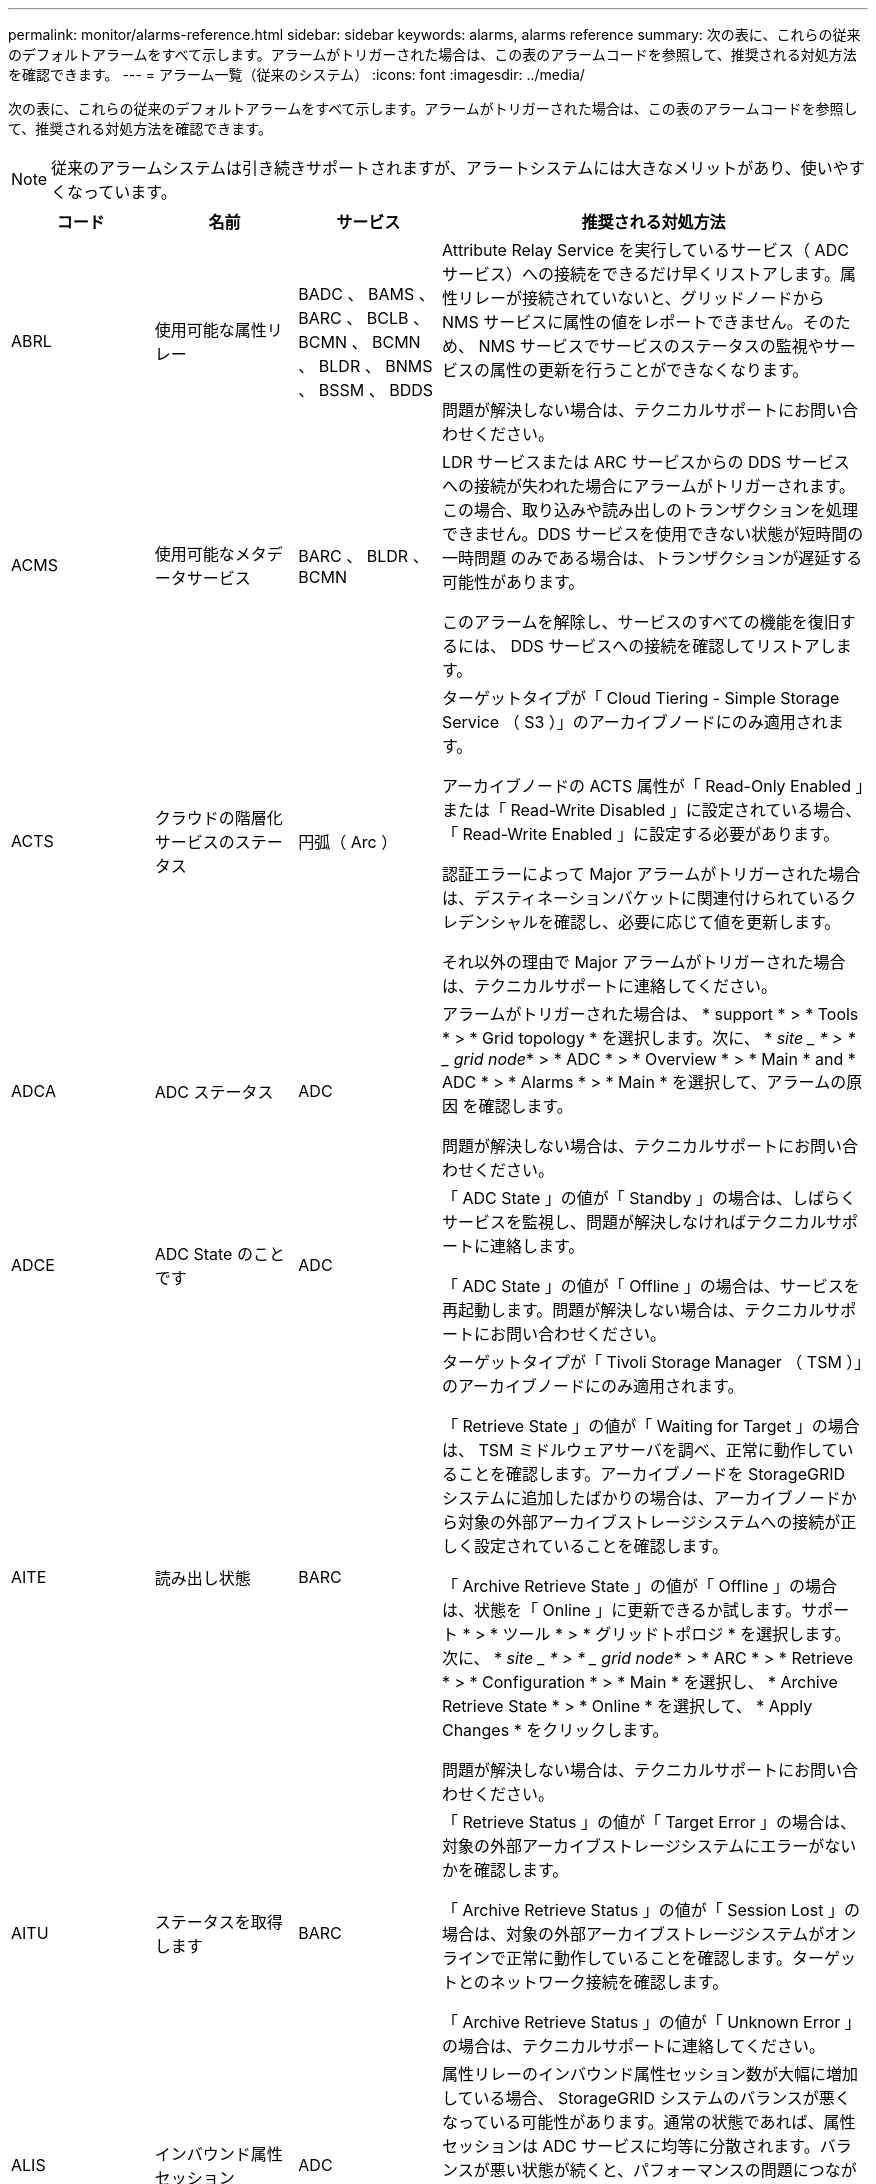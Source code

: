 ---
permalink: monitor/alarms-reference.html 
sidebar: sidebar 
keywords: alarms, alarms reference 
summary: 次の表に、これらの従来のデフォルトアラームをすべて示します。アラームがトリガーされた場合は、この表のアラームコードを参照して、推奨される対処方法を確認できます。 
---
= アラーム一覧（従来のシステム）
:icons: font
:imagesdir: ../media/


[role="lead"]
次の表に、これらの従来のデフォルトアラームをすべて示します。アラームがトリガーされた場合は、この表のアラームコードを参照して、推奨される対処方法を確認できます。


NOTE: 従来のアラームシステムは引き続きサポートされますが、アラートシステムには大きなメリットがあり、使いやすくなっています。

[cols="1a,1a,1a,3a"]
|===
| コード | 名前 | サービス | 推奨される対処方法 


 a| 
ABRL
 a| 
使用可能な属性リレー
 a| 
BADC 、 BAMS 、 BARC 、 BCLB 、 BCMN 、 BCMN 、 BLDR 、 BNMS 、 BSSM 、 BDDS
 a| 
Attribute Relay Service を実行しているサービス（ ADC サービス）への接続をできるだけ早くリストアします。属性リレーが接続されていないと、グリッドノードから NMS サービスに属性の値をレポートできません。そのため、 NMS サービスでサービスのステータスの監視やサービスの属性の更新を行うことができなくなります。

問題が解決しない場合は、テクニカルサポートにお問い合わせください。



 a| 
ACMS
 a| 
使用可能なメタデータサービス
 a| 
BARC 、 BLDR 、 BCMN
 a| 
LDR サービスまたは ARC サービスからの DDS サービスへの接続が失われた場合にアラームがトリガーされます。この場合、取り込みや読み出しのトランザクションを処理できません。DDS サービスを使用できない状態が短時間の一時問題 のみである場合は、トランザクションが遅延する可能性があります。

このアラームを解除し、サービスのすべての機能を復旧するには、 DDS サービスへの接続を確認してリストアします。



 a| 
ACTS
 a| 
クラウドの階層化サービスのステータス
 a| 
円弧（ Arc ）
 a| 
ターゲットタイプが「 Cloud Tiering - Simple Storage Service （ S3 ）」のアーカイブノードにのみ適用されます。

アーカイブノードの ACTS 属性が「 Read-Only Enabled 」または「 Read-Write Disabled 」に設定されている場合、「 Read-Write Enabled 」に設定する必要があります。

認証エラーによって Major アラームがトリガーされた場合は、デスティネーションバケットに関連付けられているクレデンシャルを確認し、必要に応じて値を更新します。

それ以外の理由で Major アラームがトリガーされた場合は、テクニカルサポートに連絡してください。



 a| 
ADCA
 a| 
ADC ステータス
 a| 
ADC
 a| 
アラームがトリガーされた場合は、 * support * > * Tools * > * Grid topology * を選択します。次に、 * _site _ * > * _ grid node_* > * ADC * > * Overview * > * Main * and * ADC * > * Alarms * > * Main * を選択して、アラームの原因 を確認します。

問題が解決しない場合は、テクニカルサポートにお問い合わせください。



 a| 
ADCE
 a| 
ADC State のことです
 a| 
ADC
 a| 
「 ADC State 」の値が「 Standby 」の場合は、しばらくサービスを監視し、問題が解決しなければテクニカルサポートに連絡します。

「 ADC State 」の値が「 Offline 」の場合は、サービスを再起動します。問題が解決しない場合は、テクニカルサポートにお問い合わせください。



 a| 
AITE
 a| 
読み出し状態
 a| 
BARC
 a| 
ターゲットタイプが「 Tivoli Storage Manager （ TSM ）」のアーカイブノードにのみ適用されます。

「 Retrieve State 」の値が「 Waiting for Target 」の場合は、 TSM ミドルウェアサーバを調べ、正常に動作していることを確認します。アーカイブノードを StorageGRID システムに追加したばかりの場合は、アーカイブノードから対象の外部アーカイブストレージシステムへの接続が正しく設定されていることを確認します。

「 Archive Retrieve State 」の値が「 Offline 」の場合は、状態を「 Online 」に更新できるか試します。サポート * > * ツール * > * グリッドトポロジ * を選択します。次に、 * _site _ * > * _ grid node_* > * ARC * > * Retrieve * > * Configuration * > * Main * を選択し、 * Archive Retrieve State * > * Online * を選択して、 * Apply Changes * をクリックします。

問題が解決しない場合は、テクニカルサポートにお問い合わせください。



 a| 
AITU
 a| 
ステータスを取得します
 a| 
BARC
 a| 
「 Retrieve Status 」の値が「 Target Error 」の場合は、対象の外部アーカイブストレージシステムにエラーがないかを確認します。

「 Archive Retrieve Status 」の値が「 Session Lost 」の場合は、対象の外部アーカイブストレージシステムがオンラインで正常に動作していることを確認します。ターゲットとのネットワーク接続を確認します。

「 Archive Retrieve Status 」の値が「 Unknown Error 」の場合は、テクニカルサポートに連絡してください。



 a| 
ALIS
 a| 
インバウンド属性セッション
 a| 
ADC
 a| 
属性リレーのインバウンド属性セッション数が大幅に増加している場合、 StorageGRID システムのバランスが悪くなっている可能性があります。通常の状態であれば、属性セッションは ADC サービスに均等に分散されます。バランスが悪い状態が続くと、パフォーマンスの問題につながる可能性があり

問題が解決しない場合は、テクニカルサポートにお問い合わせください。



 a| 
ALOS
 a| 
アウトバウンド属性セッション
 a| 
ADC
 a| 
ADC サービスの属性セッションが多く、過負荷状態になっています。このアラームがトリガーされた場合は、テクニカルサポートに連絡してください。



 a| 
ALUR
 a| 
到達不能な属性リポジトリ
 a| 
ADC
 a| 
NMS サービスとのネットワーク接続を調べ、属性リポジトリに接続できることを確認します。

このアラームがトリガーされ、ネットワーク接続に問題がない場合は、テクニカルサポートに連絡してください。



 a| 
AMQS （ AMQS ）
 a| 
キューに登録された監査メッセージ
 a| 
BADC 、 BAMS 、 BARC 、 BCLB 、 BCMN 、 BCMN 、 BLDR 、 BNMS 、 BDDS
 a| 
監査メッセージは、監査リレーまたは監査リポジトリにすぐに転送できない場合、ディスクキューに格納されます。ディスクキューがいっぱいになると、システムが停止する可能性があります。

時間内に対応して停止を回避できるように、ディスクキュー内のメッセージ数が次のしきい値に達すると AMQS アラームがトリガーされます。

* Notice ： 10 万件を超えるメッセージ
* Minor ： 50 万件以上のメッセージ
* Major ： 200 万件以上のメッセージ
* Critical ： 500 万件以上のメッセージ


AMQS アラームがトリガーされた場合は、システムの負荷を確認します。大量のトランザクションが発生していた場合は、時間が経つとアラームは自然に解消されます。この場合、このアラームは無視してかまいません。

アラームが解除されず重大度が上がった場合は、キューサイズのグラフを確認します。数時間から数日にわたって数値が増え続けている場合は、監査の負荷がシステムの監査キャパシティを超えている可能性があります。クライアントの処理率を下げるか、監査レベルを「 Error 」または「 Off 」に変更して、ログに記録される監査メッセージの数を減らしてください。を参照してください xref:../monitor/configure-audit-messages.adoc[監査メッセージとログの送信先を設定します]。



 a| 
AOTE
 a| 
ストアの状態
 a| 
BARC
 a| 
ターゲットタイプが「 Tivoli Storage Manager （ TSM ）」のアーカイブノードにのみ適用されます。

「 Store State 」の値が「 Waiting for Target 」の場合は、外部アーカイブストレージシステムを調べ、正常に動作していることを確認します。アーカイブノードを StorageGRID システムに追加したばかりの場合は、アーカイブノードから対象の外部アーカイブストレージシステムへの接続が正しく設定されていることを確認します。

「 Store State 」の値が「 Offline 」の場合は、「 Store Status 」の値を確認します。問題がある場合は解決してから、「 Store State 」を「 Online 」に戻します。



 a| 
AOTU
 a| 
ストアのステータス
 a| 
BARC
 a| 
「 Store Status 」の値が「 Session Lost 」の場合は、外部アーカイブストレージシステムが接続されてオンラインになっていることを確認します。

「 Target Error 」の値を入力して、外部アーカイブストレージシステムにエラーがないかを確認します。

「 Store Status 」の値が「 Unknown Error 」の場合は、テクニカルサポートに連絡してください。



 a| 
APMS
 a| 
ストレージマルチパス接続
 a| 
SSM のことです
 a| 
マルチパス状態アラームが「 Degraded 」と表示される場合（ * support * > * Tools * > * Grid topology * を選択し、 * _site _ * > * grid node_name * > * SSM * > * Events * を選択）、次の手順を実行します。

. インジケータライトが表示されていないケーブルを接続するか交換します。
. 1~5 分ほど待ちます。
+
最初のケーブルを接続してから少なくとも 5 分経過するまでは、他のケーブルを取り外さないでください。それよりも早くケーブルを取り外すと原因 、ルートボリュームが読み取り専用になり、ハードウェアの再起動が必要になります。

. SSM*>*Resources* ページに戻り ' ストレージ・ハードウェアのセクションで ' Degraded マルチパス・ステータスが Nominal に変更されていることを確認します




 a| 
ARCE
 a| 
アークの状態
 a| 
円弧（ Arc ）
 a| 
ARC サービスの状態は、 ARC のすべてのコンポーネント（ Replication 、 Store 、 Retrieve 、 Target ）が起動されるまでは「 Standby 」となり、その後、 Online に移行します。

「 ARC State 」の値が「 Standby 」から「 Online 」に切り替わらない場合は、 ARC のコンポーネントのステータスを確認します。

「 ARC State 」の値が「 Offline 」の場合は、サービスを再起動します。問題が解決しない場合は、テクニカルサポートにお問い合わせください。



 a| 
AROQ
 a| 
Objects Queued （オブジェクトのキュー
 a| 
円弧（ Arc ）
 a| 
このアラームは、対象の外部アーカイブストレージシステムの問題が原因でリムーバブルストレージデバイスが低速になっている場合や、複数の読み取りエラーが発生している場合にトリガーされることがあります。外部アーカイブストレージシステムにエラーがないかどうかを確認し、正常に動作していることを確認します。

このエラーは、データ要求の割合が高いことが原因で発生することがあります。この場合は、システムアクティビティが少なくなるとキューに登録されたオブジェクトの数も少なくなります



 a| 
ARRF
 a| 
要求の失敗
 a| 
円弧（ Arc ）
 a| 
対象の外部アーカイブストレージシステムからの読み出しに失敗した場合、一時的な問題 が原因である可能性があるため、アーカイブノードで読み出しが再試行されます。ただし、オブジェクトデータが破損している場合や完全に使用できないものとしてマークされている場合は、読み出しが失敗することはありません。この場合、アーカイブノードで読み出しの再試行が繰り返され、「 Request Failures 」の値が増え続けることになります。

このアラームは、要求されたデータを格納するストレージメディアが破損していることを示している可能性があります。外部アーカイブストレージシステムを調べて問題を詳しく診断します。

オブジェクトデータがアーカイブにないことが判明した場合は、オブジェクトを StorageGRID システムから削除する必要があります。詳細については、テクニカルサポートにお問い合わせください。

このアラームをトリガーした問題が解消されたら、障害数をリセットします。サポート * > * ツール * > * グリッドトポロジ * を選択します。次に、 * _site _ * > * _ grid node_* > * ARC * > * Retrieve * > * Configuration * > * Main * を選択し、 * Reset Request Failure Count * を選択して、 * Apply Changes * をクリックします。



 a| 
ARRV
 a| 
検証エラー
 a| 
円弧（ Arc ）
 a| 
この問題の診断と修正については、テクニカルサポートにお問い合わせください。

このアラームをトリガーした問題が解消されたら、障害数をリセットします。サポート * > * ツール * > * グリッドトポロジ * を選択します。次に、 * _site _ * > * _ grid node_* > * ARC * > * Retrieve * > * Configuration * > * Main * を選択し、 * Reset Verification Failure Count * を選択して * Apply Changes * をクリックします。



 a| 
ARVF
 a| 
Store Failures （ストア障害）
 a| 
円弧（ Arc ）
 a| 
このアラームは、対象の外部アーカイブストレージシステムのエラーが原因で発生することがあります。外部アーカイブストレージシステムにエラーがないかどうかを確認し、正常に動作していることを確認します。

このアラームをトリガーした問題が解消されたら、障害数をリセットします。サポート * > * ツール * > * グリッドトポロジ * を選択します。次に、 * _site _ * > * _ grid node_* > * ARC * > * Retrieve * > * Configuration * > * Main * を選択し、 * Reset Store Failure Count * を選択して、 * Apply Changes * をクリックします。



 a| 
ASXP
 a| 
監査共有
 a| 
AMS
 a| 
「 Audit Shares 」の値が「 Unknown 」の場合にアラームがトリガーされます。このアラームは、管理ノードのインストールまたは設定に問題があることを示している可能性があります。

問題が解決しない場合は、テクニカルサポートにお問い合わせください。



 a| 
AUMA
 a| 
AMS ステータス
 a| 
AMS
 a| 
「 AMS Status 」の値が「 DB Connectivity Error 」の場合は、グリッドノードを再起動します。

問題が解決しない場合は、テクニカルサポートにお問い合わせください。



 a| 
AUME
 a| 
AMS の状態
 a| 
AMS
 a| 
「 AMS State 」の値が「 Standby 」の場合は、しばらく StorageGRID システムを監視し、問題が解決しない場合は、テクニカルサポートにお問い合わせください。

「 AMS State 」の値が「 Offline 」の場合は、サービスを再起動します。問題が解決しない場合は、テクニカルサポートにお問い合わせください。



 a| 
補助
 a| 
監査エクスポートのステータス
 a| 
AMS
 a| 
アラームがトリガーされた場合は、原因となっている問題を修正し、 AMS サービスを再起動します。

問題が解決しない場合は、テクニカルサポートにお問い合わせください。



 a| 
BADD
 a| 
ストレージコントローラ障害ドライブ数
 a| 
SSM のことです
 a| 
このアラームは、 StorageGRID アプライアンスの 1 つ以上のドライブが故障したか、または最適な状態でない場合にトリガーされます。必要に応じてドライブを交換します。



 a| 
BASF
 a| 
使用可能なオブジェクト ID
 a| 
CMN
 a| 
StorageGRID システムのプロビジョニング時、 CMN サービスに決まった数のオブジェクト ID が割り当てられます。このアラームは、 StorageGRID システムでオブジェクト ID が不足し始めるとトリガーされます。

ID の割り当てを増やすには、テクニカルサポートにお問い合わせください。



 a| 
低音
 a| 
ID ブロック割り当てステータス
 a| 
CMN
 a| 
デフォルトでは、 ADC のクォーラムに達しないためにオブジェクト ID を割り当てることができない場合にアラームがトリガーされます。

CMN サービスでの ID ブロックの割り当てには、オンラインで接続されている ADC サービスがクォーラム（過半数）に達している必要があります。クォーラムに満たない場合、 ADC のクォーラムが再確立されるまで CMN サービスは新しい ID ブロックを割り当てることができません。ADC のクォーラムが失われても、グリッドのどこかに約 1 カ月分の ID がキャッシュされているため、通常は StorageGRID システムにすぐに影響が及ぶことはありません（クライアントによるコンテンツの取り込みと読み出しは引き続き可能です）。 ただし、この状態が続くと、 StorageGRID システムは新しいコンテンツを取り込むことができなくなります。

アラームがトリガーされた場合は、 ADC のクォーラムが失われた理由（ネットワークやストレージノードの障害など）を調べて適切に対処します。

問題が解決しない場合は、テクニカルサポートにお問い合わせください。



 a| 
BRDT
 a| 
コンピューティングコントローラシャーシの温度
 a| 
SSM のことです
 a| 
StorageGRID アプライアンスのコンピューティングコントローラの温度が公称のしきい値を超えるとアラームがトリガーされます。

過熱の原因となっているハードウェアコンポーネントや環境の問題を確認します。必要に応じて、コンポーネントを交換します。



 a| 
BTOF
 a| 
オフセット（ Offset ）
 a| 
BADC 、 BLDR 、 BNMS 、 BAMS 、 BCLB 、 BCMN 、 BARC
 a| 
サービスの時間（秒）とオペレーティングシステムの時間が大きく異なる場合にアラームがトリガーされます。通常の状態であれば、サービスは自動的に再同期されます。サービスの時間とオペレーティングシステムの時間のずれが大きくなると、システムの運用に影響を及ぼすことがあります。StorageGRID システムの時間ソースが正しいことを確認します。

問題が解決しない場合は、テクニカルサポートにお問い合わせください。



 a| 
BTSE
 a| 
クロックの状態
 a| 
BADC 、 BLDR 、 BNMS 、 BAMS 、 BCLB 、 BCMN 、 BARC
 a| 
サービスの時間がオペレーティングシステムで追跡された時間と同期されていない場合にアラームがトリガーされます。通常の状態であれば、サービスは自動的に再同期されます。オペレーティングシステムの時間とのずれが大きくなると、システムの運用に影響を及ぼすことがあります。StorageGRID システムの時間ソースが正しいことを確認します。

問題が解決しない場合は、テクニカルサポートにお問い合わせください。



 a| 
CAHP
 a| 
Java ヒープ使用率
 a| 
DDS
 a| 
Java のガベージコレクションが追いつかず、システムの正常な動作に必要なヒープスペースを確保できなくなった場合にアラームがトリガーされます。アラームは、 DDS のメタデータストアに対するユーザのワークロードがシステム全体で利用できるリソースを超えていることを示している可能性があります。ダッシュボードで ILM アクティビティを確認するか、 * support * > * Tools * > * Grid Topology * を選択し、 * _site _ * > * _grid node_name > * DDS * > * Resources * > * Overview * > * Main * を選択します。

問題が解決しない場合は、テクニカルサポートにお問い合わせください。



 a| 
CAIH
 a| 
使用可能な取り込み先の数
 a| 
CLB の機能です
 a| 
このアラームは廃止されました。



 a| 
CAQH
 a| 
使用可能な宛先の数
 a| 
CLB の機能です
 a| 
このアラームは、使用可能な LDR サービスの根本的な問題が修正されると解除されます。LDR サービスの HTTP コンポーネントがオンラインで正常に実行されていることを確認します。

問題が解決しない場合は、テクニカルサポートにお問い合わせください。



 a| 
カーサ
 a| 
データストアのステータス
 a| 
DDS
 a| 
Cassandra のメタデータストアが使用できなくなるとアラームが生成されます。

Cassandra のステータスを確認します。

. ストレージ・ノードで、 Passwords.txt ファイルに記載されたパスワードを使用して、 admin としてログインし、 su を実行して root に切り替えます。
. 「 service cassandra status 」と入力します
. Cassandra が実行されていない場合は、再起動します。「 service cassandra restart 」


このアラームは、ストレージノードに対するメタデータストア（ Cassandra データベース）のリビルドが必要なことを示している可能性もあります。

の Services ： Status - Cassandra （ SVST ）アラームのトラブルシューティングに関する情報を参照してください xref:troubleshooting-metadata-issues.adoc[メタデータに関する問題のトラブルシューティング]。

問題が解決しない場合は、テクニカルサポートにお問い合わせください。



 a| 
ケース
 a| 
データストアの状態
 a| 
DDS
 a| 
このアラームは、インストール時または拡張時にトリガーされ、新しいデータストアがグリッドに追加されていることを示します。



 a| 
CCES
 a| 
Incoming Sessions - Established
 a| 
CLB の機能です
 a| 
このアラームは、ゲートウェイノード上の現在アクティブな（開いている） HTTP セッションの数が 20 、 000 以上になるとトリガーされます。クライアントの接続数が多すぎると、接続エラーが発生することがあります。ワークロードを減らす必要があります。



 a| 
CCNA
 a| 
コンピューティングハードウェア
 a| 
SSM のことです
 a| 
このアラームは、 StorageGRID アプライアンスのコンピューティングコントローラハードウェアのステータスが「 Needs Attention 」になるとトリガーされます。



 a| 
CDLP
 a| 
Metadata Used Space （ Percent ）
 a| 
DDS
 a| 
このアラームは、「 Metadata Effective Space （ CEMS ）」が 70% 使用済み（ Minor アラーム）、 90% 使用済み（ Major アラーム）、 100% 使用済み（ Critical アラーム）に達した場合に、それぞれトリガーされます。

このアラームが 90% のしきい値に達すると、 Grid Manager のダッシュボードに警告が表示されます。できるだけ早く拡張手順 を実行して新しいストレージノードを追加する必要があります。を参照してください xref:../expand/index.adoc[グリッドを展開します]。

このアラームが 100% のしきい値に達した場合は、オブジェクトの取り込みを停止し、すぐにストレージノードを追加する必要があります。Cassandra は、コンパクションや修復などの必須処理を実行するために一定量のスペースを必要とします。オブジェクトメタデータの使用スペースが使用可能なスペースの 100% を超えると、これらの処理に影響します。望ましくない結果が生じる可能性があります。

* 注：ストレージノードを追加できない場合は、テクニカルサポートにお問い合わせください。

新しいストレージノードが追加されると、すべてのストレージノード間でオブジェクトメタデータが自動的にリバランシングされ、アラームが解除されます。

の Low metadata storage アラートのトラブルシューティングに関する情報も参照してください xref:troubleshooting-metadata-issues.adoc[メタデータに関する問題のトラブルシューティング]。



 a| 
CLBA
 a| 
CLB のステータス
 a| 
CLB の機能です
 a| 
アラームがトリガーされた場合は、 * support * > * Tools * > * Grid Topology * を選択し、 * _site _ * > * _ grid node_name * > * CLB * > * Overview * > * Main * および * CLB * > * Alarms * > * Main * を選択して、アラームの原因 を確認し、問題のトラブルシューティングを行います。

問題が解決しない場合は、テクニカルサポートにお問い合わせください。



 a| 
CLBE
 a| 
CLB の状態
 a| 
CLB の機能です
 a| 
「 CLB State 」の値が「 Standby 」の場合は、しばらく状況を監視し、問題が解決しなければテクニカルサポートに連絡します。

「 Offline 」の場合は、サーバハードウェアの既知の問題（サーバが接続されていないなど）や計画的停止がないことを確認し、サービスを再起動します。問題が解決しない場合は、テクニカルサポートにお問い合わせください。



 a| 
CMNA
 a| 
CMN のステータス
 a| 
CMN
 a| 
CMN Status の値が Error の場合は、 * support * > * Tools * > * Grid topology * を選択し、 * _site _ * > * _ grid node_name * > * CMN * > * Overview * > * Main * and * CMN * > * Alarms * > * Main * を選択してエラーの原因 を確認し、問題のトラブルシューティングを行います。

プライマリ管理ノードのハードウェアの更新時に CMN の状態が切り替わると（「 CMN State 」の値が「 Standby 」から「 Online 」に変わると）、アラームがトリガーされ、「 CMN Status 」の値が「 No Online CMN 」になります。

問題が解決しない場合は、テクニカルサポートにお問い合わせください。



 a| 
CPRC
 a| 
残り容量
 a| 
NMS
 a| 
残り容量（ NMS データベースに対して確立できる接続の数）が設定されたアラームの重大度を下回るとアラームがトリガーされます。

アラームがトリガーされた場合は、テクニカルサポートに連絡してください。



 a| 
cPSA
 a| 
コンピューティングコントローラの電源装置 A
 a| 
SSM のことです
 a| 
StorageGRID アプライアンスのコンピューティングコントローラに電源装置 A を搭載した問題 がある場合にアラームがトリガーされます。

必要に応じて、コンポーネントを交換します。



 a| 
cPSB
 a| 
コンピューティングコントローラの電源装置 B
 a| 
SSM のことです
 a| 
StorageGRID アプライアンスのコンピューティングコントローラに電源装置 B を搭載した問題 があると、アラームがトリガーされます。

必要に応じて、コンポーネントを交換します。



 a| 
CPUT
 a| 
コンピューティングコントローラの CPU 温度
 a| 
SSM のことです
 a| 
StorageGRID アプライアンスのコンピューティングコントローラの CPU の温度が公称のしきい値を超えるとアラームがトリガーされます。

ストレージノードが StorageGRID アプライアンスである場合は、 StorageGRID システムのコントローラを調査する必要があります。

過熱の原因となっているハードウェアコンポーネントや環境の問題を確認します。必要に応じて、コンポーネントを交換します。



 a| 
DNST
 a| 
DNS ステータス
 a| 
SSM のことです
 a| 
インストールが完了すると、 SSM サービスで DNST アラームがトリガーされます。DNS の設定が完了し、新しいサーバの情報がすべてのグリッドノードに送られると、アラームはキャンセルされます。



 a| 
ECCD
 a| 
破損フラグメントが検出されました
 a| 
LDR
 a| 
バックグラウンド検証プロセスでイレイジャーコーディングされたフラグメントの破損が検出されるとアラームがトリガーされます。破損したフラグメントが検出された場合、フラグメントの再構築が試行されます。「 Corrupt Fragments Detected 」属性と「 Copies Lost 」属性を 0 にリセットし、それらのカウントが再び増えるかどうかを確認します。カウントが増える場合は、ストレージノードの基盤となるストレージに問題がある可能性があります。イレイジャーコーディングされたオブジェクトデータのコピーは、損失または破損したフラグメントの数がイレイジャーコーディングのフォールトトレランスを超えないかぎり欠落とはみなされません。したがって、破損したフラグメントがあっても、オブジェクトの読み出しは引き続き可能な場合もあります。

問題が解決しない場合は、テクニカルサポートにお問い合わせください。



 a| 
ECST
 a| 
検証ステータス
 a| 
LDR
 a| 
このアラームは、このストレージノードのイレイジャーコーディングオブジェクトデータに対するバックグラウンド検証プロセスの現在のステータスを示します。

バックグラウンド検証プロセスでエラーが発生すると、 Major アラームがトリガーされます。



 a| 
FOPN
 a| 
オープンファイル記述子
 a| 
BADC 、 BAMS 、 BARC 、 BCLB 、 BCMN 、 BCMN 、 BLDR 、 BNMS 、 BSSM 、 BDDS
 a| 
アクティビティのピーク時に FOPN が大きくなることがあります。アクティビティが少ない時間帯も低下しない場合は、テクニカルサポートにお問い合わせください。



 a| 
HSTE
 a| 
HTTP State のことです
 a| 
BLDR
 a| 
HSTU の推奨処置を参照してください。



 a| 
ステュディオ
 a| 
HTTP ステータス
 a| 
BLDR
 a| 
HSTE と HSTU は、 S3 、 Swift 、およびその他の内部 StorageGRID トラフィックを含むすべての LDR トラフィックの HTTP プロトコルに関連したアラームです。アラームは、次のいずれかの状況が発生したことを示します。

* HTTP プロトコルが手動でオフラインにされた。
* Auto-Start HTTP 属性が無効になりました。
* LDR サービスがシャットダウン中である。


Auto-Start HTTP 属性はデフォルトで有効になっています。この設定を変更すると、再起動後も HTTP がオフラインのままになる可能性があります。

必要に応じて、 LDR サービスが再起動するまで待ちます。

サポート * > * ツール * > * グリッドトポロジ * を選択します。次に、「 * _ ストレージ・ノード _ * > * LDR * > * Configuration * 」を選択します。HTTP プロトコルがオフラインの場合は、オンラインにします。Auto-Start HTTP 属性が有効になっていることを確認します。

HTTP プロトコルがオフラインのままになる場合は、テクニカルサポートにお問い合わせください。



 a| 
HTAS
 a| 
HTTP を自動起動します
 a| 
LDR
 a| 
起動時に HTTP サービスを自動的に開始するかどうかを指定します。これはユーザ指定の設定オプションです。



 a| 
IRSU
 a| 
インバウンドレプリケーションステータス
 a| 
BLDR 、 BARC
 a| 
インバウンドレプリケーションが無効になっていることを示します。構成設定を確認します。 * support * > * Tools * > * Grid topology * を選択します。次に、 * _site _ * > * _ grid node_name > * LDR * > * Replication * > * Configuration * > * Main * を選択します。



 a| 
LATA （ LATA
 a| 
平均レイテンシ
 a| 
NMS
 a| 
接続に問題がないかを確認します。

システムアクティビティを調べ、システムアクティビティが増えていることを確認します。システムアクティビティが増えれば、属性データアクティビティも増えます。このアクティビティが増加すると、属性データの処理に遅延が生じます。これは正常なシステムアクティビティであり、自然に解消されます。

複数のアラームがないか確認します。トリガーされたアラームの数が多すぎると、平均レイテンシが高くなることがあります。

問題が解決しない場合は、テクニカルサポートにお問い合わせください。



 a| 
LDRE
 a| 
LDR の状態
 a| 
LDR
 a| 
「 LDR State 」の値が「 Standby 」の場合は、しばらく状況を監視し、問題が解決しなければテクニカルサポートに連絡します。

「 LDR State 」の値が「 Offline 」の場合は、サービスを再起動します。問題が解決しない場合は、テクニカルサポートにお問い合わせください。



 a| 
失われました
 a| 
Lost Objects
 a| 
DDS 、 LDR
 a| 
要求されたオブジェクトのコピーを StorageGRID システム内のいずれの場所からも読み出せない場合にトリガーされます。LOST （ Lost Objects ）アラームがトリガーされる前に、欠落オブジェクトをシステム内の他の場所から読み出して置き換えることができます。

損失オブジェクトとは、データが失われたことを表します。Lost Objects 属性の値は、 ILM ポリシーを満たすためにコンテンツが DDS サービスで意図的にパージされた場合を除き、オブジェクトの場所の数が 0 になるたびに増えていきます。

LOST （ Lost Object ）アラームはすぐに調査する必要があります。問題が解決しない場合は、テクニカルサポートにお問い合わせください。

xref:troubleshooting-lost-and-missing-object-data.adoc[失われたオブジェクトデータと欠落しているオブジェクトデータのトラブルシューティング]



 a| 
MCEP
 a| 
管理インターフェイス証明書の有効期限
 a| 
CMN
 a| 
管理インターフェイスへのアクセスに使用される証明書の有効期限が近づくとトリガーされます。

. Grid Manager から、 * configuration * > * Security * > * Certificates * を選択します。
. [* グローバル * ] タブで、 [* 管理インターフェイス証明書 * ] を選択します。
. xref:../admin/configuring-custom-server-certificate-for-grid-manager-tenant-manager.adoc#add-a-custom-management-interface-certificate[新しい管理インターフェイス証明書をアップロードします。]




 a| 
MINQ
 a| 
キューに登録された電子メール通知
 a| 
NMS
 a| 
NMS サービスをホストするサーバと外部のメールサーバのネットワーク接続を確認します。また、 E メールサーバの設定が正しいことを確認します。

xref:managing-alarms.adoc[アラーム用 E メールサーバの設定（従来型システム）]



 a| 
分
 a| 
電子メール通知のステータス
 a| 
BNMS
 a| 
NMS サービスでメールサーバに接続できない場合に Minor アラームがトリガーされます。NMS サービスをホストするサーバと外部のメールサーバのネットワーク接続を確認します。また、 E メールサーバの設定が正しいことを確認します。

xref:managing-alarms.adoc[アラーム用 E メールサーバの設定（従来型システム）]



 a| 
お見逃しなく
 a| 
NMS インターフェイスエンジンステータス
 a| 
BNMS
 a| 
インターフェイスコンテンツを収集および生成する管理ノードの NMS インターフェイスエンジンがシステムから切断されている場合にアラームがトリガーされます。Server Manager で、サーバの個々のアプリケーションが停止しているかどうかを確認します。



 a| 
ナン
 a| 
ネットワーク自動ネゴシエーション設定
 a| 
SSM のことです
 a| 
ネットワークアダプタの設定を確認します。設定は、ネットワークのルータとスイッチの設定と一致する必要があります。

設定が正しくないと、システムのパフォーマンスに重大な影響を及ぼす可能性があります。



 a| 
NDUP （ NDUP ）
 a| 
ネットワークのデュプレックス設定
 a| 
SSM のことです
 a| 
ネットワークアダプタの設定を確認します。設定は、ネットワークのルータとスイッチの設定と一致する必要があります。

設定が正しくないと、システムのパフォーマンスに重大な影響を及ぼす可能性があります。



 a| 
NLNK
 a| 
ネットワークリンク検出
 a| 
SSM のことです
 a| 
ポートとスイッチのネットワークケーブル接続を確認します。

ネットワークルータ、スイッチ、およびアダプタの設定を確認します。

サーバを再起動します。

問題が解決しない場合は、テクニカルサポートにお問い合わせください。



 a| 
NRER
 a| 
受信エラー
 a| 
SSM のことです
 a| 
NRER アラームの原因としては、次のようなものが考えられます。

* Forward Error Correction （ FEC; 前方誤り訂正）の不一致
* スイッチポートと NIC の MTU が一致しません
* リンクエラー率が高くなっています
* NIC リングバッファオーバーラン


の Network Receive Error （ NRER ）アラームのトラブルシューティングに関する情報を参照してください xref:troubleshooting-network-hardware-and-platform-issues.adoc[ネットワーク、ハードウェア、およびプラットフォームの問題をトラブルシューティングする]。



 a| 
NRLY の場合
 a| 
使用可能な監査リレー
 a| 
BADC 、 BARC 、 BCLB 、 BCMN 、 BLDR 、 BNMS 、 BDDS
 a| 
ADC サービスに監査リレーが接続されていないと、監査イベントを報告できません。接続がリストアされるまではキューに登録され、ユーザには提供されません。

できるだけ早く ADC サービスへの接続をリストアします。

問題が解決しない場合は、テクニカルサポートにお問い合わせください。



 a| 
NSCA
 a| 
NMS ステータス
 a| 
NMS
 a| 
「 NMS Status 」の値が「 DB Connectivity Error 」の場合は、サービスを再起動します。問題が解決しない場合は、テクニカルサポートにお問い合わせください。



 a| 
NSCE
 a| 
NMS State （ NMS 状態）
 a| 
NMS
 a| 
「 NMS State 」の値が「 Standby 」の場合は、しばらく状況を監視し、問題が解決しなければテクニカルサポートに連絡します。

「 NMS State 」の値が「 Offline 」の場合は、サービスを再起動します。問題が解決しない場合は、テクニカルサポートにお問い合わせください。



 a| 
NSPD
 a| 
スピード
 a| 
SSM のことです
 a| 
ネットワーク接続またはドライバの互換性の問題が原因である可能性があります。問題が解決しない場合は、テクニカルサポートにお問い合わせください。



 a| 
NTBR
 a| 
空きテーブルスペース
 a| 
NMS
 a| 
アラームがトリガーされた場合は、データベースの使用量がどのくらいのペースで変化しているかを確認します。時間とともに徐々に変化するのではなく、急激に低下した場合は、エラー状態を示します。問題が解決しない場合は、テクニカルサポートにお問い合わせください。

アラームのしきい値を調整することで、追加のストレージの割り当てが必要になったときにプロアクティブに管理できます。

使用可能なスペースがしきい値の下限（アラームのしきい値を参照）に達した場合は、テクニカルサポートに連絡してデータベースの割り当てを変更します。



 a| 
入力します
 a| 
送信エラー
 a| 
SSM のことです
 a| 
これらのエラーは、手動でリセットしなくても解消されます。解消されない場合は、ネットワークハードウェアを確認します。アダプタのハードウェアとドライバが正しくインストールされ、ネットワークのルータやスイッチと連携するように設定されていることを確認します。

原因となっている問題を解決したら、カウンタをリセットします。サポート * > * ツール * > * グリッドトポロジ * を選択します。次に、 * _site _ * > * _ grid node_* > * SSM * > * Resources * > * Configuration * > * Main * を選択し、 * Reset Transmit Error Count * を選択して、 * Apply Changes * をクリックします。



 a| 
NTFQ
 a| 
NTP 周波数オフセット
 a| 
SSM のことです
 a| 
周波数オフセットが設定されたしきい値を超えている場合は、ハードウェアのローカルクロックに問題がある可能性があります。問題が解決しない場合は、テクニカルサポートに連絡して交換を手配してください。



 a| 
NTLK
 a| 
NTP ロック
 a| 
SSM のことです
 a| 
NTP デーモンが外部の時間ソースにロックされていない場合は、指定された外部時間ソースへのネットワーク接続とそれらの可用性および安定性を確認します。



 a| 
NTOF
 a| 
NTP 時間オフセット
 a| 
SSM のことです
 a| 
時間オフセットが設定されたしきい値を超えている場合は、ハードウェアのローカルクロックのオシレーターに問題がある可能性があります。問題が解決しない場合は、テクニカルサポートに連絡して交換を手配してください。



 a| 
NTSJ
 a| 
選択された時間ソースジッタ
 a| 
SSM のことです
 a| 
この値は、ローカルサーバ上の NTP が参照として使用している時間ソースの信頼性と安定性を示します。

アラームがトリガーされた場合は、時間ソースのオシレーターが故障しているか、時間ソースへの WAN リンクに問題がある可能性があります。



 a| 
NTSU
 a| 
NTP ステータス
 a| 
SSM のことです
 a| 
「 NTP Status 」の値が「 Not Running 」の場合は、テクニカルサポートに連絡してください。



 a| 
OPST の場合
 a| 
全体的な電源ステータス
 a| 
SSM のことです
 a| 
StorageGRID アプライアンスの電源が推奨される動作電圧と大きく異なる場合にアラームがトリガーされます。

電源装置 A と B のステータスを調べ、どちらの電源装置に異常があるかを確認します。

必要に応じて、電源装置を交換します。



 a| 
OQRT の場合
 a| 
隔離されたオブジェクト
 a| 
LDR
 a| 
StorageGRID システムでオブジェクトが自動的にリストアされたあと、隔離されたオブジェクトを隔離ディレクトリから削除できます。

. サポート * > * ツール * > * グリッドトポロジ * を選択します。
. サイト * > * ストレージノード * > * LDR * > * Verification * > * Configuration * > * Main * の順に選択します。
. ［ * 隔離オブジェクトの削除 * ］ を選択します。
. [ 変更の適用 *] をクリックします。


隔離されたオブジェクトが削除され、数がゼロにリセットされます。



 a| 
ORSU
 a| 
アウトバウンドレプリケーションステータス
 a| 
BLDR 、 BARC
 a| 
アウトバウンドレプリケーションを実行できず、ストレージからオブジェクトを読み出せない状態になっていることを示します。アウトバウンドレプリケーションが手動で無効になった場合にアラームがトリガーされます。サポート * > * ツール * > * グリッドトポロジ * を選択します。次に、 * _site _ * > * _ grid node_name > * LDR * > * Replication * > * Configuration * を選択します。

LDR サービスでレプリケーションを実行できない場合にもアラームがトリガーされます。サポート * > * ツール * > * グリッドトポロジ * を選択します。次に、 * _site _ * > * _grid node_name * > * ldr * > * Storage * を選択します。



 a| 
OSLF
 a| 
シェルフステータス
 a| 
SSM のことです
 a| 
ストレージアプライアンスのストレージシェルフのいずれかのコンポーネントのステータスがデグレードになると、アラームがトリガーされます。ストレージシェルフコンポーネントには、 IOM 、ファン、電源装置、ドライブドロワーが含まれます。このアラームがトリガーされた場合は、アプライアンスのメンテナンス手順を参照してください。



 a| 
PMEM
 a| 
サービスメモリ使用率（パーセント）
 a| 
BADC 、 BAMS 、 BARC 、 BCLB 、 BCMN 、 BCMN 、 BLDR 、 BNMS 、 BSSM 、 BDDS
 a| 
には、 Over Y% RAM の値を指定できます。 Y は、サーバで使用されているメモリの割合を表します。

80% 未満であれば問題ありません。90% を超える場合は問題があると考えられます。

1 つのサービスのメモリ使用率が高い場合は、状況を監視して調査します。

問題が解決しない場合は、テクニカルサポートにお問い合わせください。



 a| 
PSAS
 a| 
Power Supply A Status の順に選択します
 a| 
SSM のことです
 a| 
StorageGRID アプライアンスの電源装置 A が推奨される動作電圧と大きく異なる場合にアラームがトリガーされます。

必要に応じて、電源装置 A を交換します



 a| 
PSBS
 a| 
電源装置 B のステータス
 a| 
SSM のことです
 a| 
StorageGRID アプライアンスの電源装置 B が推奨される動作電圧と大きく異なる場合にアラームがトリガーされます。

必要に応じて、電源装置 B を交換します



 a| 
RDTE
 a| 
Tivoli Storage Manager の状態
 a| 
BARC
 a| 
ターゲットタイプが「 Tivoli Storage Manager （ TSM ）」のアーカイブノードにのみ適用されます。

「 Tivoli Storage Manager State 」の値が「 Offline 」の場合は、「 Tivoli Storage Manager Status 」を確認して問題を解決します。

コンポーネントをオンラインに戻します。サポート * > * ツール * > * グリッドトポロジ * を選択します。次に、 * _site _ * > * _ grid node_* > * ARC * > * Target * > * Configuration * > * Main * を選択し、 * Tivoli Storage Manager State * > * Online * を選択して、 * Apply Changes * をクリックします。



 a| 
RDTU
 a| 
Tivoli Storage Manager のステータス
 a| 
BARC
 a| 
ターゲットタイプが「 Tivoli Storage Manager （ TSM ）」のアーカイブノードにのみ適用されます。

「 Tivoli Storage Manager Status 」の値が「 Configuration Error 」で、アーカイブノードを StorageGRID システムに追加したばかりの場合は、 TSM ミドルウェアサーバが正しく設定されていることを確認します。

「 Tivoli Storage Manager Status 」の値が「 Connection Failure 」または「 Connection Failure 、 Retrying 」の場合は、 TSM ミドルウェアサーバのネットワーク設定、および TSM ミドルウェアサーバと StorageGRID システムの間のネットワーク接続を確認します。

「 Tivoli Storage Manager Status 」の値が「 Authentication Failure 」または「 Authentication Failure 、 Reconnecting 」の場合は、 StorageGRID システムから TSM ミドルウェアサーバに接続は可能ですが、接続を認証できません。TSM ミドルウェアサーバでユーザ、パスワード、および権限が正しく設定されていることを確認し、サービスを再起動します。

「 Tivoli Storage Manager Status 」の値が「 Session Failure 」の場合は、確立されたセッションが予期せずに切断されています。TSM ミドルウェアサーバと StorageGRID システムの間のネットワーク接続を確認します。ミドルウェアサーバにエラーがないかを確認します。

「 Tivoli Storage Manager Status 」の値が「 Unknown Error 」の場合は、テクニカルサポートに連絡してください。



 a| 
RIRF
 a| 
インバウンドレプリケーション -- 失敗
 a| 
BLDR 、 BARC
 a| 
このアラームは、負荷が高いときやネットワークが一時的に停止しているときに発生する可能性があります。このアラームは、システムアクティビティが減ると解除されます。レプリケーションの失敗回数が増え続ける場合は、ネットワークに問題がないかを調べ、ソースとデスティネーションの LDR サービスおよび ARC サービスがオンラインで使用可能な状態になっていることを確認します。

カウントをリセットするには、 * support * > * Tools * > * Grid topology * を選択し、 * _site _ * > * _grid node_name > * ldr * > * Replication * > * Configuration * > * Main * を選択します。「 * インバウンド複製エラー数のリセット * 」を選択し、「 * 変更を適用 * 」をクリックします。



 a| 
RIRQ
 a| 
Inbound Replications -- Queued （インバウンドレプリケーション -- キューイング済み
 a| 
BLDR 、 BARC
 a| 
負荷が高いときやネットワークが一時的に停止しているときにアラームが発生することがあります。このアラームは、システムアクティビティが減ると解除されます。レプリケーションのキューが増え続ける場合は、ネットワークに問題がないかを調べ、ソースとデスティネーションの LDR サービスおよび ARC サービスがオンラインで使用可能な状態になっていることを確認します。



 a| 
RORQ
 a| 
Outbound Replications - Queued （アウトバウンドレプリケーション - キューイング済み
 a| 
BLDR 、 BARC
 a| 
アウトバウンドレプリケーションのキューには、 ILM ルールを満たすためにコピーされるオブジェクトデータと、クライアントから要求されたオブジェクトが含まれます。

システムが過負荷になると、アラームが発生することがあります。このアラームはシステムアクティビティが減ると解除されるため、しばらく状況を監視します。アラームが繰り返し発生する場合は、ストレージノードを追加して容量を増やします。



 a| 
SAVP の
 a| 
使用可能な合計スペース（割合）
 a| 
LDR
 a| 
使用可能なスペースがしきい値の下限に達した場合は、 StorageGRID システムを拡張するか、オブジェクトデータをアーカイブノード経由でアーカイブに移動します。



 a| 
SCAS
 a| 
ステータス
 a| 
CMN
 a| 
アクティブなグリッドタスクの「 Status 」の値が「 Error 」の場合は、グリッドタスクのメッセージを検索します。サポート * > * ツール * > * グリッドトポロジ * を選択します。次に、 * _site _ * > * _ grid node_name * > * CMN * > * Grid Tasks * > * Overview * > * Main * の順に選択します。グリッドタスクのメッセージには、エラーに関する情報が表示されます（例：「 check failed on node 12130011` 」）。

問題の調査と修正が完了したら、グリッドタスクを再起動します。サポート * > * ツール * > * グリッドトポロジ * を選択します。次に、 * _site _ * > * _ grid node_name * > * CMN * > * Grid Tasks * > * Configuration * > * Main * を選択し、 * Actions * > * Run * を選択します。

中止しているグリッドタスクの「 Status 」の値が「 Error 」の場合は、グリッドタスクの中止を再試行します。

問題が解決しない場合は、テクニカルサポートにお問い合わせください。



 a| 
SCEP （ SCEP ）
 a| 
ストレージ API サービスエンドポイントの証明書有効期限
 a| 
CMN
 a| 
ストレージ API エンドポイントへのアクセスに使用される証明書の有効期限が近づくとトリガーされます。

. [ * configuration * > * Security * > * Certificates * ] を選択します。
. Global * タブで、 * S3 および Swift API 証明書 * を選択します。
. xref:../admin/configuring-custom-server-certificate-for-storage-node-or-clb.adoc#add-a-custom-s3-and-swift-api-certificate[新しい S3 および Swift API 証明書をアップロードします。]




 a| 
SCHR
 a| 
ステータス
 a| 
CMN
 a| 
過去のグリッドタスクの「 Status 」の値が「 Aborted 」の場合は、原因を調べ、必要に応じてもう一度タスクを実行します。

問題が解決しない場合は、テクニカルサポートにお問い合わせください。



 a| 
SCSA
 a| 
ストレージコントローラ A
 a| 
SSM のことです
 a| 
StorageGRID アプライアンスにストレージコントローラ A を搭載した問題 があると、アラームがトリガーされます。

必要に応じて、コンポーネントを交換します。



 a| 
SCSB
 a| 
ストレージコントローラ B
 a| 
SSM のことです
 a| 
StorageGRID アプライアンスにストレージコントローラ B を搭載した問題 がある場合にアラームがトリガーされます。

必要に応じて、コンポーネントを交換します。

一部のアプライアンスモデルには、ストレージコントローラ B がありません



 a| 
SHLH
 a| 
健常性
 a| 
LDR
 a| 
オブジェクトストアの「 Health 」の値が「 Error 」の場合は、以下を確認して修正します。

* マウントされているボリュームの問題
* ファイルシステムエラー




 a| 
slsa
 a| 
CPU Load Average （ CPU 負荷平均）
 a| 
SSM のことです
 a| 
この値が大きいほど、システムはビジーになります。

「 CPU Load Average 」の値が高いまま推移している場合は、システムのトランザクション数を調べ、一時的な負荷の増加によるものかどうかを確認する必要があります。CPU 負荷の平均値のグラフを表示します。サポート * > * ツール * > * グリッドトポロジ * を選択します。次に、 * _site _ * > * _ grid node_name > * SSM * > * Resources * > * Reports * > * Charts * を選択します。

システムの負荷が高くない状況でも問題が解決しない場合は、テクニカルサポートにお問い合わせください。



 a| 
SMST
 a| 
Log Monitor State の略
 a| 
SSM のことです
 a| 
「 Log Monitor State 」の値が「 Connected 」にならない状態が続く場合は、テクニカルサポートに連絡してください。



 a| 
SMTT
 a| 
合計イベント数
 a| 
SSM のことです
 a| 
「 Total Events 」の値が 0 より大きい場合は、原因 となる既知のイベント（ネットワーク障害など）がないかを確認します。これらのエラーが解消されていない（カウントが 0 にリセットされていない）と、 Total Events アラームがトリガーされることがあります。

問題 が解決したら、カウンタをリセットしてアラームを解除します。ノード * > * _site * > * _grid node_name > * Events * > * Reset event counts * を選択します。


NOTE: イベント数をリセットするには、 Grid Topology Page Configuration 権限が必要です。

「 Total Events 」の値が 0 の場合や数が増えて問題が解決しない場合は、テクニカルサポートに連絡してください。



 a| 
SNST
 a| 
ステータス
 a| 
CMN
 a| 
グリッドタスクバンドルの格納に問題があることを示します。「 Status 」の値が「 Checkpoint Error 」または「 Quorum Not Reached 」の場合は、半数を超える ADC サービスが StorageGRID システムに接続されていることを確認し、そのまま数分待ちます。

問題が解決しない場合は、テクニカルサポートにお問い合わせください。



 a| 
SOSS
 a| 
ストレージオペレーティングシステムのステータス
 a| 
SSM のことです
 a| 
SANtricity ソフトウェアが、 StorageGRID アプライアンス内のコンポーネントに「 Needs attention 」の問題 が存在することを示す場合に、アラームがトリガーされます。

[* nodes （ノード） ] を選択します次に、 * アプライアンス・ストレージ・ノード * > * ハードウェア * を選択します。下にスクロールして各コンポーネントのステータスを確認します。SANtricity ソフトウェアで、他のアプライアンスコンポーネントを調べて問題 を特定します。



 a| 
SSMA
 a| 
SSM のステータス
 a| 
SSM のことです
 a| 
「 SSM Status 」の値が「 Error 」の場合は、「 * support * > * Tools * > * Grid topology * 」を選択し、「 * _site _ * > * _ grid node_* > * SSM * > * Main * and * SSM * > * Overview * > * Alarms * 」を選択して、アラームの原因 を判断します。

問題が解決しない場合は、テクニカルサポートにお問い合わせください。



 a| 
SSME
 a| 
SSM の状態
 a| 
SSM のことです
 a| 
「 SSM State 」の値が「 Standby 」の場合は、しばらく状況を監視し、問題が解決しなければテクニカルサポートに連絡します。

「 SSM State 」の値が「 Offline 」の場合は、サービスを再起動します。問題が解決しない場合は、テクニカルサポートにお問い合わせください。



 a| 
SSTS のコマンドです
 a| 
ストレージステータス
 a| 
BLDR
 a| 
「 Storage Status 」の値が「 Insufficient Usable Space 」の場合は、ストレージノードの使用可能なストレージがなくなり、データの取り込みが他の使用可能なストレージノードにリダイレクトされています。このグリッドノードからの読み出し要求は引き続き可能です。

ストレージを追加する必要があります。エンドユーザの作業には影響しませんが、ストレージを追加しないかぎりアラームは解除されません。

「 Storage Status 」の値が「 Volume （ s ） Unavailable 」の場合は、ストレージの一部が使用できない状態になっています。これらのボリュームでは格納も読み出しも実行できません。ボリュームの健全性を確認して詳細を確認します。 * support * > * Tools * > * Grid topology * を選択します。次に、 * _site _ * > * _ grid node_* > * LDR * > * Storage * > * Overview * > * Main * を選択します。ボリュームの健全性がオブジェクトストアのリストに表示されます。

「 Storage Status 」の値が「 Error 」の場合は、テクニカルサポートに連絡してください。

xref:troubleshooting-storage-status-alarm.adoc[Storage Status （ SSTS ）アラームをトラブルシューティングします]



 a| 
SVST
 a| 
ステータス
 a| 
SSM のことです
 a| 
このアラームは、サービスの実行の問題に関する他のアラームが解決されると解除されます。ソース側のサービスのアラームを追跡してリストアします。

サポート * > * ツール * > * グリッドトポロジ * を選択します。次に、 * _site _ * > * _ grid node_* > * SSM * > * Services * > * Overview * > * Main * の順に選択します。サービスのステータスが「 Not Running 」と表示される場合は、状態が「 Administratively Down 」です。サービスのステータスが「 Not Running 」と表示される状況は次のとおりです。

* サービスは手動で停止されました (/etc/init.d/<service> stop`) 。
* MySQL データベースを持つ問題 があり 'Server Manager によって MI サービスがシャットダウンされます
* グリッドノードが追加されたが開始されていない。
* インストール時にグリッドノードが管理ノードに接続されていない。


サービスが実行されていないと表示された場合は ' サービスを再起動します (/etc/init.d/<service> restart`)

このアラームは、ストレージノードに対するメタデータストア（ Cassandra データベース）のリビルドが必要なことを示している可能性もあります。

問題が解決しない場合は、テクニカルサポートにお問い合わせください。

xref:troubleshooting-metadata-issues.adoc[Services ： Status - Cassandra （ SVST ）アラームのトラブルシューティングを行います]



 a| 
TMEM
 a| 
メモリを取り付けた
 a| 
SSM のことです
 a| 
ノードの搭載メモリが 24GiB 未満の場合、パフォーマンスの問題が発生し、システムが不安定になることがあります。システムの搭載メモリを 24GiB 以上に増やす必要があります。



 a| 
TPOP
 a| 
保留中の処理です
 a| 
ADC
 a| 
メッセージのキューが形成されている場合、 ADC サービスが過負荷状態になっている可能性があります。StorageGRID システムに接続されている ADC サービスの数が少なすぎることが考えられます。大規模な環境では、 ADC サービスのコンピューティングリソースを増やすか、システムに ADC サービスを追加することが必要になる可能性があります。



 a| 
UMEM
 a| 
使用可能なメモリ
 a| 
SSM のことです
 a| 
使用可能な RAM が少なくなった場合は、ハードウェア問題 とソフトウェア RAM のどちらであるかを確認します。ハードウェア問題 以外の場合、または使用可能なメモリが 50MB （デフォルトのアラームのしきい値）を下回った場合は、テクニカルサポートに連絡してください。



 a| 
VMFI
 a| 
エントリが使用可能です
 a| 
SSM のことです
 a| 
追加のストレージが必要なことを示しています。テクニカルサポートにお問い合わせください。



 a| 
VMFR
 a| 
使用可能なスペース
 a| 
SSM のことです
 a| 
「 Space Available 」の値が低すぎる（アラームのしきい値を参照）場合は、大きくなりすぎているログファイルや大量のディスクスペースを消費しているオブジェクト（アラームのしきい値を参照）がないかどうかを調べ、必要に応じてそれらを減らすか削除します。

問題が解決しない場合は、テクニカルサポートにお問い合わせください。



 a| 
VMST
 a| 
ステータス
 a| 
SSM のことです
 a| 
マウントされたボリュームの「 Status 」の値が「 Unknown 」の場合にアラームがトリガーされます。値が「 Unknown 」または「 Offline 」の場合、基盤となるストレージデバイスの問題が原因でボリュームをマウントまたはアクセスできないことを示している可能性があります。



 a| 
VPRI （ VPRI ）
 a| 
検証の優先順位
 a| 
BLDR 、 BARC
 a| 
「 Verification Priority 」のデフォルトの値は「 Adaptive 」です。「 Verification Priority 」が「 High 」に設定されている場合、ストレージの検証が優先されてサービスの通常の運用に影響する可能性があるため、アラームがトリガーされます。



 a| 
VSTU
 a| 
オブジェクトの検証ステータス
 a| 
BLDR
 a| 
サポート * > * ツール * > * グリッドトポロジ * を選択します。次に、 * _site _ * > * _ grid node_* > * LDR * > * Storage * > * Overview * > * Main * を選択します。

オペレーティングシステムで、ブロックデバイスやファイルシステムのエラーの兆候がないかどうかを確認します。

「 Object Verification Status 」の値が「 Unknown Error 」の場合は、通常、下位レベルのファイルシステムやハードウェアの問題（ I/O エラー）が原因で、ストレージ検証タスクが格納されたコンテンツにアクセスできないことを示します。テクニカルサポートにお問い合わせください。



 a| 
XAMS の場合
 a| 
到達不能な監査リポジトリ
 a| 
BADC 、 BARC 、 BCLB 、 BCMN 、 BLDR 、 BNMS
 a| 
管理ノードをホストするサーバへのネットワーク接続を確認します。

問題が解決しない場合は、テクニカルサポートにお問い合わせください。

|===